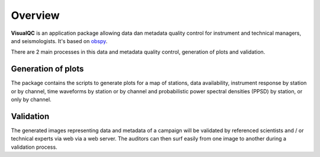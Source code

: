 Overview
========

**VisualQC** is an application package allowing data dan metadata quality control for instrument and technical managers, and seismologists. It's based on `obspy <https://github.com/obspy/obspy/ wiki>`_.

There are 2 main processes in this data and metadata quality control, generation of plots and validation.

Generation of plots
-------------------

The package contains the scripts to generate plots for a map of stations, data availability, instrument response by station or by channel, time waveforms by station or by channel and probabilistic power spectral densities (PPSD) by station, or only by channel.

Validation
----------

The generated images representing data and metadata of a campaign will be validated by referenced scientists and / or technical experts via web via a web server. The auditors can then surf easily from one image to another during a validation process.
